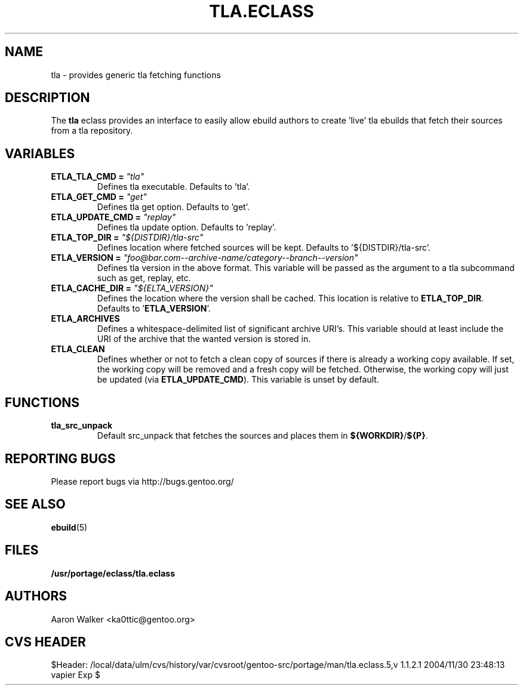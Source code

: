 .TH TLA.ECLASS 5 "Nov 2004" "Portage 2.0.51" portage
.SH NAME
tla \- provides generic tla fetching functions
.SH DESCRIPTION
The \fBtla\fR eclass provides an interface to easily allow ebuild authors to
create 'live' tla ebuilds that fetch their sources from a tla repository.
.SH VARIABLES
.TP
.B ETLA_TLA_CMD = \fI"tla"\fR
Defines tla executable.  Defaults to 'tla'.
.TP
.B ETLA_GET_CMD = \fI"get"\fR
Defines tla get option.  Defaults to 'get'.
.TP
.B ETLA_UPDATE_CMD = \fI"replay"\fR
Defines tla update option.  Defaults to 'replay'.
.TP
.B ETLA_TOP_DIR = \fI"${DISTDIR}/tla-src"\fR
Defines location where fetched sources will be kept.  Defaults to '${DISTDIR}/tla-src'.
.TP
.B ETLA_VERSION = \fI"foo@bar.com--archive-name/category--branch--version"\fR
Defines tla version in the above format.  This variable will be passed as the
argument to a tla subcommand such as get, replay, etc.
.TP
.B ETLA_CACHE_DIR = \fI"${ELTA_VERSION}"\fR
Defines the location where the version shall be cached.  This location is
relative to \fBETLA_TOP_DIR\fR.  Defaults to '\fBETLA_VERSION\fR'.
.TP
.B ETLA_ARCHIVES
Defines a whitespace-delimited list of significant archive URI's.  This variable
should at least include the URI of the archive that the wanted version is stored
in.
.TP
.B ETLA_CLEAN
Defines whether or not to fetch a clean copy of sources if there is already a
working copy available.  If set, the working copy will be removed and a fresh
copy will be fetched.  Otherwise, the working copy will just be updated (via
\fBETLA_UPDATE_CMD\fR).  This variable is unset by default.
.SH FUNCTIONS
.TP
.B tla_src_unpack
Default src_unpack that fetches the sources and places them in \fB${WORKDIR}\fR/\fB${P}\fR.
.SH REPORTING BUGS
Please report bugs via http://bugs.gentoo.org/
.SH SEE ALSO
.BR ebuild (5)
.SH FILES
.BR /usr/portage/eclass/tla.eclass
.SH AUTHORS
Aaron Walker <ka0ttic@gentoo.org>
.SH CVS HEADER
$Header: /local/data/ulm/cvs/history/var/cvsroot/gentoo-src/portage/man/tla.eclass.5,v 1.1.2.1 2004/11/30 23:48:13 vapier Exp $
